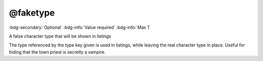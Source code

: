 .. _tag_faketype:

@faketype
#########

:bdg-secondary:`Optional`
:bdg-info:`Value required`
:bdg-info:`Max 1`

A false character type that will be shown in listings

The type referenced by the type key given is used in listings, while leaving the real character type in place. Useful for hiding that the town priest is secretly a vampire.

